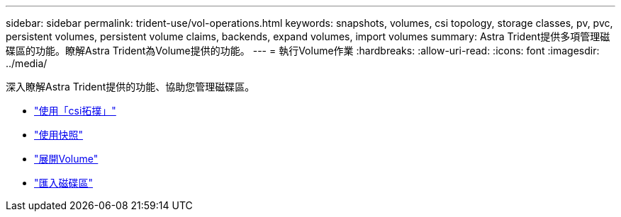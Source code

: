 ---
sidebar: sidebar 
permalink: trident-use/vol-operations.html 
keywords: snapshots, volumes, csi topology, storage classes, pv, pvc, persistent volumes, persistent volume claims, backends, expand volumes, import volumes 
summary: Astra Trident提供多項管理磁碟區的功能。瞭解Astra Trident為Volume提供的功能。 
---
= 執行Volume作業
:hardbreaks:
:allow-uri-read: 
:icons: font
:imagesdir: ../media/


深入瞭解Astra Trident提供的功能、協助您管理磁碟區。

* link:csi-topology.html["使用「csi拓撲」"^]
* link:vol-snapshots.html["使用快照"^]
* link:vol-expansion.html["展開Volume"^]
* link:vol-import.html["匯入磁碟區"^]


